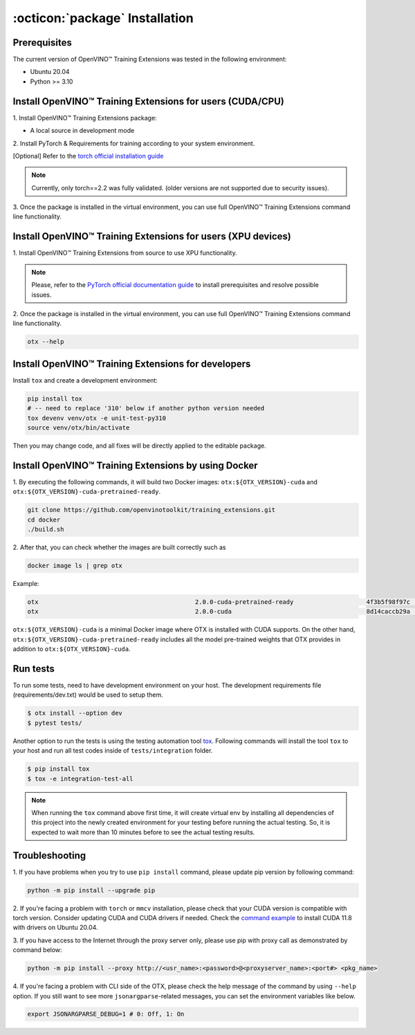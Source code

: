 :octicon:`package` Installation
====================================

**************
Prerequisites
**************

The current version of OpenVINO™ Training Extensions was tested in the following environment:

- Ubuntu 20.04
- Python >= 3.10


**********************************************************
Install OpenVINO™ Training Extensions for users (CUDA/CPU)
**********************************************************

1. Install OpenVINO™ Training Extensions
package:

* A local source in development mode

.. tab-set::

    .. tab-item:: PyPI

        .. code-block:: shell

            pip install otx

    .. tab-item:: Source

        .. code-block:: shell

            # Clone the training_extensions repository with the following command:
            git clone https://github.com/openvinotoolkit/training_extensions.git
            cd training_extensions

            # Set up a virtual environment.
            python -m venv .otx
            source .otx/bin/activate

            pip install -e .

2. Install PyTorch & Requirements for training
according to your system environment.

.. tab-set::

    .. tab-item:: Minimum requirements

        .. code-block:: shell

            pip install '.[base]'

        .. note::

            Models from mmlab are not available for this environment. If you want to use mmlab models, you must install them with Full Requirements.
            Also, some tasks may not be supported by minimum requirements.

    .. tab-item:: Full Requirements

        .. code-block:: shell

            otx install -v --option full

[Optional] Refer to the `torch official installation guide <https://pytorch.org/get-started/previous-versions/>`_

.. note::

    Currently, only torch==2.2 was fully validated. (older versions are not supported due to security issues).


3. Once the package is installed in the virtual environment, you can use full
OpenVINO™ Training Extensions command line functionality.

*************************************************************
Install OpenVINO™ Training Extensions for users (XPU devices)
*************************************************************

1. Install OpenVINO™ Training Extensions
from source to use XPU functionality.

.. tab-set::

    .. tab-item:: Minimum requirements

        .. code-block:: shell

            # Clone the training_extensions repository with the following command:
            git clone https://github.com/openvinotoolkit/training_extensions.git
            cd training_extensions

            pip install -e '.[base]' --extra-index-url https://download.pytorch.org/whl/test/xpu

.. note::

    Please, refer to the `PyTorch official documentation guide <https://pytorch.org/docs/stable/notes/get_start_xpu.html>`_
    to install prerequisites and resolve possible issues.

2. Once the package is installed in the virtual environment, you can use full
OpenVINO™ Training Extensions command line functionality.

.. code-block:: shell

    otx --help

****************************************************
Install OpenVINO™ Training Extensions for developers
****************************************************

Install ``tox`` and create a development environment:

.. code-block:: shell

    pip install tox
    # -- need to replace '310' below if another python version needed
    tox devenv venv/otx -e unit-test-py310
    source venv/otx/bin/activate

Then you may change code, and all fixes will be directly applied to the editable package.

*****************************************************
Install OpenVINO™ Training Extensions by using Docker
*****************************************************

1. By executing the following commands, it will build two
Docker images: ``otx:${OTX_VERSION}-cuda`` and ``otx:${OTX_VERSION}-cuda-pretrained-ready``.

.. code-block:: shell

    git clone https://github.com/openvinotoolkit/training_extensions.git
    cd docker
    ./build.sh

2. After that, you can check whether the
images are built correctly such as

.. code-block:: shell

    docker image ls | grep otx

Example:

.. code-block:: shell

    otx                                           2.0.0-cuda-pretrained-ready                    4f3b5f98f97c   3 minutes ago   14.5GB
    otx                                           2.0.0-cuda                                     8d14caccb29a   8 minutes ago   10.4GB


``otx:${OTX_VERSION}-cuda`` is a minimal Docker image where OTX is installed with CUDA supports. On the other hand, ``otx:${OTX_VERSION}-cuda-pretrained-ready`` includes all the model pre-trained weights that OTX provides in addition to ``otx:${OTX_VERSION}-cuda``.

*********
Run tests
*********

To run some tests, need to have development environment on your host. The development requirements file (requirements/dev.txt)
would be used to setup them.

.. code-block:: shell

    $ otx install --option dev
    $ pytest tests/

Another option to run the tests is using the testing automation tool `tox <https://tox.wiki/en/latest/index.html>`_. Following commands will install
the tool ``tox`` to your host and run all test codes inside of ``tests/integration`` folder.

.. code-block::

    $ pip install tox
    $ tox -e integration-test-all

.. note::

    When running the ``tox`` command above first time, it will create virtual env by installing all dependencies of this project into
    the newly created environment for your testing before running the actual testing. So, it is expected to wait more than 10 minutes
    before to see the actual testing results.

***************
Troubleshooting
***************

1. If you have problems when you try to use ``pip install`` command,
please update pip version by following command:

.. code-block:: shell

    python -m pip install --upgrade pip

2. If you're facing a problem with ``torch`` or ``mmcv`` installation, please check that your CUDA version is compatible with torch version.
Consider updating CUDA and CUDA drivers if needed.
Check the `command example <https://developer.nvidia.com/cuda-11-8-0-download-archive?target_os=Linux&target_arch=x86_64&Distribution=Ubuntu&target_version=20.04&target_type=runfile_local>`_ to install CUDA 11.8 with drivers on Ubuntu 20.04.

3. If you have access to the Internet through the proxy server only,
please use pip with proxy call as demonstrated by command below:

.. code-block:: shell

    python -m pip install --proxy http://<usr_name>:<password>@<proxyserver_name>:<port#> <pkg_name>

4. If you're facing a problem with CLI side of the OTX, please check the help message of the command by using ``--help`` option.
If you still want to see more ``jsonargparse``-related messages, you can set the environment variables like below.

.. code-block:: shell

    export JSONARGPARSE_DEBUG=1 # 0: Off, 1: On
